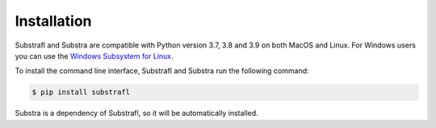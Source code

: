 Installation
============

Substrafl and Substra are compatible with Python version 3.7, 3.8 and 3.9 on both MacOS and Linux. For Windows users you can use the
`Windows Subsystem for Linux <https://docs.microsoft.com/en-us/windows/wsl/about>`_.

To install the command line interface, Substrafl and Substra run the following command:

.. code-block:: console

    $ pip install substrafl

Substra is a dependency of Substrafl, so it will be automatically installed.
